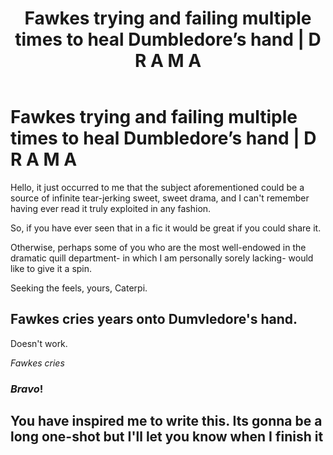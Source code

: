 #+TITLE: Fawkes trying and failing multiple times to heal Dumbledore’s hand | D R A M A

* Fawkes trying and failing multiple times to heal Dumbledore’s hand | D R A M A
:PROPERTIES:
:Author: Choice_Caterpillar
:Score: 13
:DateUnix: 1531750116.0
:DateShort: 2018-Jul-16
:FlairText: Prompt/Request
:END:
Hello, it just occurred to me that the subject aforementioned could be a source of infinite tear-jerking sweet, sweet drama, and I can't remember having ever read it truly exploited in any fashion.

So, if you have ever seen that in a fic it would be great if you could share it.

Otherwise, perhaps some of you who are the most well-endowed in the dramatic quill department- in which I am personally sorely lacking- would like to give it a spin.

Seeking the feels, yours, Caterpi.


** Fawkes cries years onto Dumvledore's hand.

Doesn't work.

/Fawkes cries/
:PROPERTIES:
:Author: aLionsRoar
:Score: 4
:DateUnix: 1531802380.0
:DateShort: 2018-Jul-17
:END:

*** /Bravo/!
:PROPERTIES:
:Score: 1
:DateUnix: 1531831002.0
:DateShort: 2018-Jul-17
:END:


** You have inspired me to write this. Its gonna be a long one-shot but I'll let you know when I finish it
:PROPERTIES:
:Author: Irulantk
:Score: 4
:DateUnix: 1531837120.0
:DateShort: 2018-Jul-17
:END:
